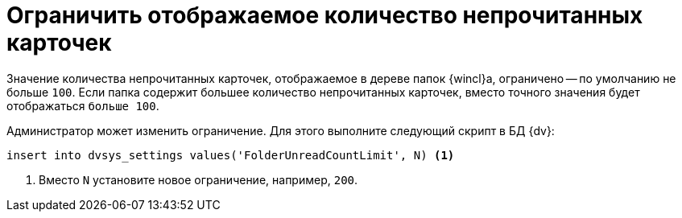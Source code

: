 = Ограничить отображаемое количество непрочитанных карточек

Значение количества непрочитанных карточек, отображаемое в дереве папок {wincl}а, ограничено -- по умолчанию не больше `100`. Если папка содержит большее количество непрочитанных карточек, вместо точного значения будет отображаться `больше 100`.

Администратор может изменить ограничение. Для этого выполните следующий скрипт в БД {dv}:

[source]
----
insert into dvsys_settings values('FolderUnreadCountLimit', N) <.>
----
<.> Вместо `N` установите новое ограничение, например, `200`.
